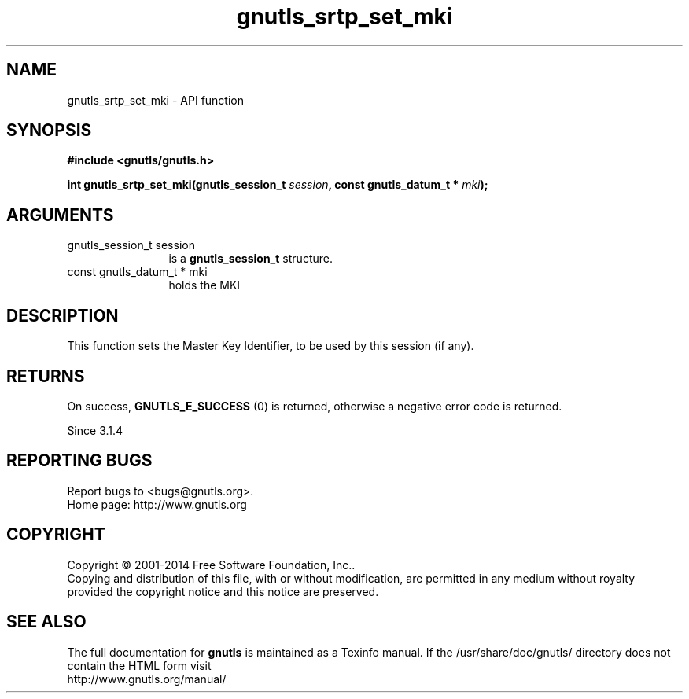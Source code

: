 .\" DO NOT MODIFY THIS FILE!  It was generated by gdoc.
.TH "gnutls_srtp_set_mki" 3 "3.3.4" "gnutls" "gnutls"
.SH NAME
gnutls_srtp_set_mki \- API function
.SH SYNOPSIS
.B #include <gnutls/gnutls.h>
.sp
.BI "int gnutls_srtp_set_mki(gnutls_session_t " session ", const gnutls_datum_t * " mki ");"
.SH ARGUMENTS
.IP "gnutls_session_t session" 12
is a \fBgnutls_session_t\fP structure.
.IP "const gnutls_datum_t * mki" 12
holds the MKI
.SH "DESCRIPTION"
This function sets the Master Key Identifier, to be
used by this session (if any).
.SH "RETURNS"
On success, \fBGNUTLS_E_SUCCESS\fP (0) is returned,
otherwise a negative error code is returned.

Since 3.1.4
.SH "REPORTING BUGS"
Report bugs to <bugs@gnutls.org>.
.br
Home page: http://www.gnutls.org

.SH COPYRIGHT
Copyright \(co 2001-2014 Free Software Foundation, Inc..
.br
Copying and distribution of this file, with or without modification,
are permitted in any medium without royalty provided the copyright
notice and this notice are preserved.
.SH "SEE ALSO"
The full documentation for
.B gnutls
is maintained as a Texinfo manual.
If the /usr/share/doc/gnutls/
directory does not contain the HTML form visit
.B
.IP http://www.gnutls.org/manual/
.PP
